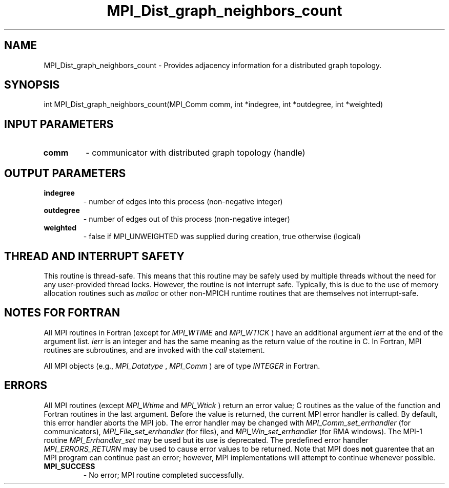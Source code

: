 .TH MPI_Dist_graph_neighbors_count 3 "6/1/2020" " " "MPI"
.SH NAME
MPI_Dist_graph_neighbors_count \-  Provides adjacency information for a distributed graph topology. 
.SH SYNOPSIS
.nf
int MPI_Dist_graph_neighbors_count(MPI_Comm comm, int *indegree, int *outdegree, int *weighted)
.fi
.SH INPUT PARAMETERS
.PD 0
.TP
.B comm 
- communicator with distributed graph topology (handle)
.PD 1

.SH OUTPUT PARAMETERS
.PD 0
.TP
.B indegree 
- number of edges into this process (non-negative integer)
.PD 1
.PD 0
.TP
.B outdegree 
- number of edges out of this process (non-negative integer)
.PD 1
.PD 0
.TP
.B weighted 
- false if MPI_UNWEIGHTED was supplied during creation, true otherwise (logical)
.PD 1

.SH THREAD AND INTERRUPT SAFETY

This routine is thread-safe.  This means that this routine may be
safely used by multiple threads without the need for any user-provided
thread locks.  However, the routine is not interrupt safe.  Typically,
this is due to the use of memory allocation routines such as 
.I malloc
or other non-MPICH runtime routines that are themselves not interrupt-safe.

.SH NOTES FOR FORTRAN
All MPI routines in Fortran (except for 
.I MPI_WTIME
and 
.I MPI_WTICK
) have
an additional argument 
.I ierr
at the end of the argument list.  
.I ierr
is an integer and has the same meaning as the return value of the routine
in C.  In Fortran, MPI routines are subroutines, and are invoked with the
.I call
statement.

All MPI objects (e.g., 
.I MPI_Datatype
, 
.I MPI_Comm
) are of type 
.I INTEGER
in Fortran.

.SH ERRORS

All MPI routines (except 
.I MPI_Wtime
and 
.I MPI_Wtick
) return an error value;
C routines as the value of the function and Fortran routines in the last
argument.  Before the value is returned, the current MPI error handler is
called.  By default, this error handler aborts the MPI job.  The error handler
may be changed with 
.I MPI_Comm_set_errhandler
(for communicators),
.I MPI_File_set_errhandler
(for files), and 
.I MPI_Win_set_errhandler
(for
RMA windows).  The MPI-1 routine 
.I MPI_Errhandler_set
may be used but
its use is deprecated.  The predefined error handler
.I MPI_ERRORS_RETURN
may be used to cause error values to be returned.
Note that MPI does 
.B not
guarentee that an MPI program can continue past
an error; however, MPI implementations will attempt to continue whenever
possible.

.PD 0
.TP
.B MPI_SUCCESS 
- No error; MPI routine completed successfully.
.PD 1
